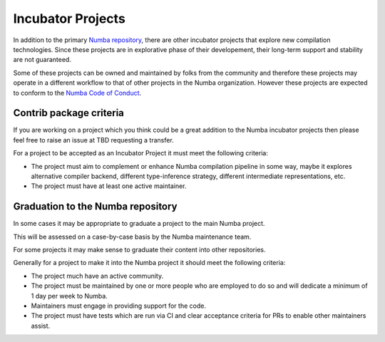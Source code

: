 .. Adapted from the dask-contrib policy document https://github.com/dask/dask/blob/89ecb076bbbbd767eeef7e8cd1040cb838e33a5c/docs/source/contrib.rst

Incubator Projects
==================

In addition to the primary `Numba repository <https://github.com/numba/numba>`_, there are other incubator projects that explore new compilation technologies. Since these projects are in explorative phase of their developement, their long-term support and stability are not guaranteed. 

Some of these projects can be owned and maintained by folks from the community and therefore these projects may operate in a different workflow to that of other projects in the Numba organization. However these projects are expected to conform to the `Numba Code of Conduct <https://github.com/numba/numba-governance/blob/accepted/code-of-conduct.md>`_.


Contrib package criteria
------------------------

If you are working on a project which you think could be a great addition to the Numba incubator projects then please feel free to raise an issue at TBD requesting a transfer.

For a project to be accepted as an Incubator Project it must meet the following criteria:

- The project must aim to complement or enhance Numba compilation pipeline in some way, maybe it explores alternative compiler backend, different type-inference strategy, different intermediate representations, etc.
- The project must have at least one active maintainer.


Graduation to the Numba repository
----------------------------------

In some cases it may be appropriate to graduate a project to the main Numba project.

This will be assessed on a case-by-case basis by the Numba maintenance team.

For some projects it may make sense to graduate their content into other repositories.

Generally for a project to make it into the Numba project it should meet the following criteria:

- The project much have an active community.
- The project must be maintained by one or more people who are employed to do so and will dedicate a minimum of 1 day per week to Numba.
- Maintainers must engage in providing support for the code.
- The project must have tests which are run via CI and clear acceptance criteria for PRs to enable other maintainers assist.